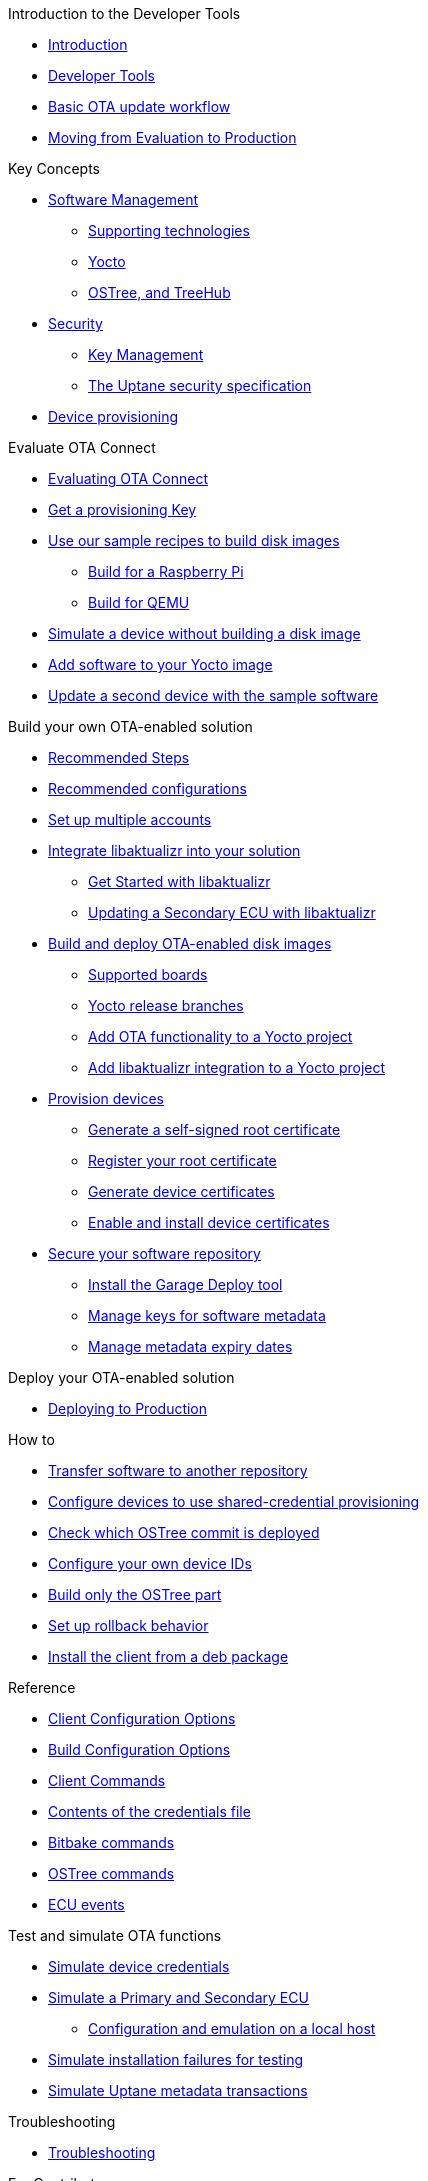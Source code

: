 // MC: NOTE ABOUT TOC 
// Adding "pageroot" attr so that TOC that will also work directly in GitHub. Because...
// In Antora the "pages" subdir is implcit added to the xref path at build time.
// if you add "/pages" Antora will intepret it as "pages/pages".
// The pages subdir is NOT implicit when viewing source files in Github.

ifdef::env-github[:pageroot: pages/]
ifndef::env-github[:pageroot:]

.Introduction to the Developer Tools
* xref:{pageroot}index.adoc[Introduction]
* xref:{pageroot}developer-tools.adoc[Developer Tools]
* xref:{pageroot}workflow-overview.adoc[Basic OTA update workflow]
* xref:{pageroot}evaluation-to-prod.adoc[Moving from Evaluation to Production]
// NEW topics

.Key Concepts
// NEW/updated topics
* xref:{pageroot}software-management.adoc[Software Management]
** xref:{pageroot}supporting-technologies.adoc[Supporting technologies]
** xref:{pageroot}yocto.adoc[Yocto]
// ---
** xref:{pageroot}ostree-and-treehub.adoc[OSTree, and TreeHub]
// ---
* xref:{pageroot}security.adoc[Security]
** xref:{pageroot}pki.adoc[Key Management]
** xref:{pageroot}uptane.adoc[The Uptane security specification]
// future iteration: * xref:{pageroot}prod-intro[Testing and production environments]
* xref:{pageroot}client-provisioning-methods.adoc[Device provisioning]

.Evaluate OTA Connect
* xref:{pageroot}intro-evaluate.adoc[Evaluating OTA Connect]
* xref:{pageroot}generating-provisioning-credentials.adoc[Get a provisioning Key]
* xref:{pageroot}build-images.adoc[Use our sample recipes to build disk images]
** xref:{pageroot}build-raspberry.adoc[Build for a Raspberry Pi]
** xref:{pageroot}build-qemu.adoc[Build for QEMU]
// OTA-3629: Uncomment when AGL ready:** xref:{pageroot}build-agl.adoc[Build for Automotive Grade Linux]
* xref:{pageroot}simulate-device-basic.adoc[Simulate a device without building a disk image]
* xref:{pageroot}pushing-updates.adoc[Add software to your Yocto image]
* xref:{pageroot}update-single-device.adoc[Update a second device with the sample software]

.Build your own OTA-enabled solution
* xref:{pageroot}intro-prep.adoc[Recommended Steps]
* xref:{pageroot}recommended-clientconfig.adoc[Recommended configurations]
* xref:{pageroot}account-setup.adoc[Set up multiple accounts]

* xref:{pageroot}libaktualizr-why-use.adoc[Integrate libaktualizr into your solution]
** xref:{pageroot}libaktualizr-getstarted.adoc[Get Started with libaktualizr]
** xref:{pageroot}libaktualizr-update-secondary.adoc[Updating a Secondary ECU with libaktualizr]

* xref:{pageroot}build-ota-enabled-images.adoc[Build and deploy OTA-enabled disk images]
** xref:{pageroot}supported-boards.adoc[Supported boards]
** xref:{pageroot}yocto-release-branches.adoc[Yocto release branches]
** xref:{pageroot}add-ota-functonality-existing-yocto-project.adoc[Add OTA functionality to a Yocto project]
** xref:{pageroot}libaktualizr-integrate.adoc[Add libaktualizr integration to a Yocto project]


* xref:{pageroot}device-cred-prov-steps.adoc[Provision devices]
** xref:{pageroot}generate-selfsigned-root.adoc[Generate a self-signed root certificate]
** xref:{pageroot}provide-root-cert.adoc[Register your root certificate]
** xref:{pageroot}generate-devicecert.adoc[Generate device certificates]
** xref:{pageroot}enable-device-cred-provisioning.adoc[Enable and install device certificates]

* xref:{pageroot}secure-software-updates.adoc[Secure your software repository]
** xref:{pageroot}install-garage-sign-deploy.adoc[Install the Garage Deploy tool]
** xref:{pageroot}rotating-signing-keys.adoc[Manage keys for software metadata]
** xref:{pageroot}metadata-expiry.adoc[Manage metadata expiry dates]

.Deploy your OTA-enabled solution
* xref:{pageroot}deploy-checklist.adoc[Deploying to Production]

.How to
* xref:{pageroot}cross-deploy-images.adoc[Transfer software to another repository]
* xref:{pageroot}enable-shared-cred-provisioning.adoc[Configure devices to use shared-credential provisioning]
* xref:{pageroot}how-can-i-check-which-ostree-version-is-installed.adoc[Check which OSTree commit is deployed]
* xref:{pageroot}use-your-own-deviceid.adoc[Configure your own device IDs]
* xref:{pageroot}build-only-ostree.adoc[Build only the OSTree part]
* xref:{pageroot}rollback.adoc[Set up rollback behavior]
* xref:{pageroot}deb-package-install.adoc[Install the client from a deb package]

.Reference
// MC: Do in second iteration: * xref:{pageroot}otaconnect-identifiers.adoc[Identifiers]
* xref:{pageroot}aktualizr-config-options.adoc[Client Configuration Options]
* xref:{pageroot}build-configuration.adoc[Build Configuration Options]
* xref:{pageroot}aktualizr-runningmodes-finegrained-commandline-control.adoc[Client Commands]
* xref:{pageroot}provisioning-methods-and-credentialszip.adoc[Contents of the credentials file]
* xref:{pageroot}useful-bitbake-commands.adoc[Bitbake commands]
* xref:{pageroot}ostree-usage.adoc[OSTree commands]
* xref:{pageroot}ecu_events.adoc[ECU events]

.Test and simulate OTA functions
* xref:{pageroot}simulate-device-cred-provtest.adoc[Simulate device credentials]
* xref:{pageroot}posix-secondaries-bitbaking.adoc[Simulate a Primary and Secondary ECU]
** xref:{pageroot}posix-secondaries.adoc[Configuration and emulation on a local host]
* xref:{pageroot}fault-injection.adoc[Simulate installation failures for testing]
* xref:{pageroot}uptane-generator.adoc[Simulate Uptane metadata transactions]

.Troubleshooting
* xref:{pageroot}troubleshooting.adoc[Troubleshooting]

.For Contributors
// Dev-authored topics
* xref:{pageroot}release-process.adoc[Packaging an aktualizr Release on github]
* xref:{pageroot}schema-migrations.adoc[Add a schema migration]
* xref:{pageroot}debugging-tips.adoc[Debugging the Client]

